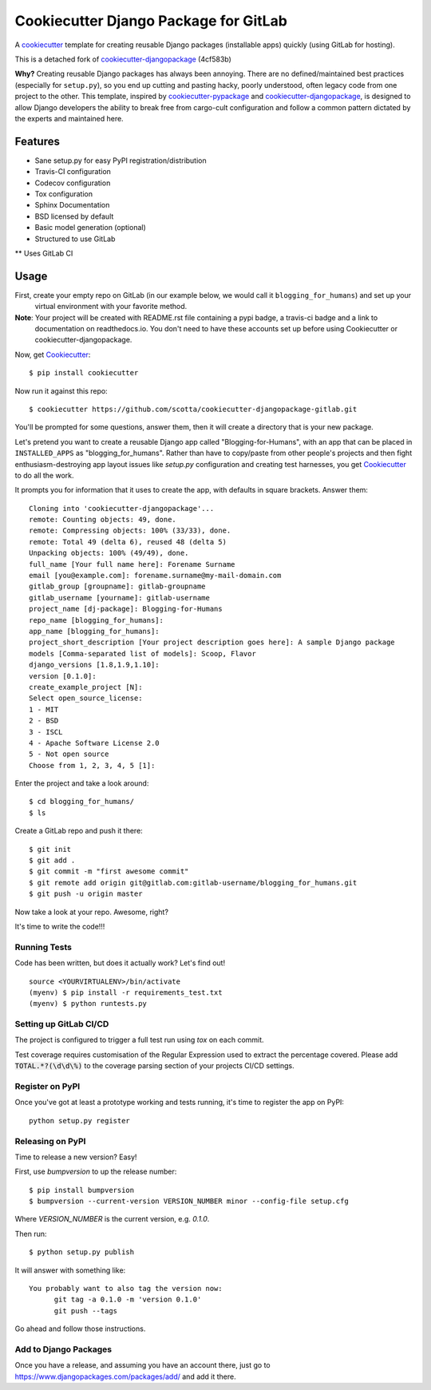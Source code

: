 ======================================
Cookiecutter Django Package for GitLab
======================================

.. image:: https://travis-ci.org/scotta/cookiecutter-djangopackage-gitlab.svg?branch=master
    :target: https://travis-ci.org/scotta/cookiecutter-djangopackage-gitlab

A cookiecutter_ template for creating reusable Django packages (installable apps) quickly (using GitLab for hosting).

This is a detached fork of `cookiecutter-djangopackage`_ (4cf583b)

**Why?** Creating reusable Django packages has always been annoying. There are no defined/maintained
best practices (especially for ``setup.py``), so you end up cutting and pasting hacky, poorly understood,
often legacy code from one project to the other. This template, inspired by `cookiecutter-pypackage`_ and `cookiecutter-djangopackage`_,
is designed to allow Django developers the ability to break free from cargo-cult configuration and follow
a common pattern dictated by the experts and maintained here.

.. _Cookiecutter: https://github.com/audreyr/cookiecutter
.. _cookiecutter-pypackage: https://github.com/audreyr/cookiecutter-pypackage
.. _cookiecutter-djangopackage: https://github.com/pydanny/cookiecutter-djangopackage

Features
--------

* Sane setup.py for easy PyPI registration/distribution
* Travis-CI configuration
* Codecov configuration
* Tox configuration
* Sphinx Documentation
* BSD licensed by default
* Basic model generation (optional)
* Structured to use GitLab
** Uses GitLab CI

Usage
-----

First, create your empty repo on GitLab (in our example below, we would call it ``blogging_for_humans``) and set up your
 virtual environment with your favorite method.

**Note**: Your project will be created with README.rst file containing a pypi badge, a travis-ci badge and a link to
 documentation on readthedocs.io. You don't need to have these accounts set up before using Cookiecutter or
 cookiecutter-djangopackage.

Now, get Cookiecutter_::

    $ pip install cookiecutter

Now run it against this repo::

    $ cookiecutter https://github.com/scotta/cookiecutter-djangopackage-gitlab.git

You'll be prompted for some questions, answer them, then it will create a directory that is your new package.

Let's pretend you want to create a reusable Django app called "Blogging-for-Humans", with an app that can be placed
in ``INSTALLED_APPS`` as "blogging_for_humans". Rather than have to copy/paste from other people's projects and
then fight enthusiasm-destroying app layout issues like `setup.py` configuration and creating test
harnesses, you get Cookiecutter_ to do all the work.

It prompts you for information that it uses to create the app, with defaults in square brackets. Answer them::

    Cloning into 'cookiecutter-djangopackage'...
    remote: Counting objects: 49, done.
    remote: Compressing objects: 100% (33/33), done.
    remote: Total 49 (delta 6), reused 48 (delta 5)
    Unpacking objects: 100% (49/49), done.
    full_name [Your full name here]: Forename Surname
    email [you@example.com]: forename.surname@my-mail-domain.com
    gitlab_group [groupname]: gitlab-groupname
    gitlab_username [yourname]: gitlab-username
    project_name [dj-package]: Blogging-for-Humans
    repo_name [blogging_for_humans]:
    app_name [blogging_for_humans]:
    project_short_description [Your project description goes here]: A sample Django package
    models [Comma-separated list of models]: Scoop, Flavor
    django_versions [1.8,1.9,1.10]:
    version [0.1.0]:
    create_example_project [N]:
    Select open_source_license:
    1 - MIT
    2 - BSD
    3 - ISCL
    4 - Apache Software License 2.0
    5 - Not open source
    Choose from 1, 2, 3, 4, 5 [1]:

Enter the project and take a look around::

    $ cd blogging_for_humans/
    $ ls

Create a GitLab repo and push it there::

    $ git init
    $ git add .
    $ git commit -m "first awesome commit"
    $ git remote add origin git@gitlab.com:gitlab-username/blogging_for_humans.git
    $ git push -u origin master

Now take a look at your repo. Awesome, right?

It's time to write the code!!!

Running Tests
~~~~~~~~~~~~~

Code has been written, but does it actually work? Let's find out!

::

    source <YOURVIRTUALENV>/bin/activate
    (myenv) $ pip install -r requirements_test.txt
    (myenv) $ python runtests.py

Setting up GitLab CI/CD
~~~~~~~~~~~~~~~~~~~~~~~

The project is configured to trigger a full test run using `tox` on each commit.

Test coverage requires customisation of the Regular Expression used to extract the percentage covered.
Please add :code:`TOTAL.*?(\d\d\%)` to the coverage parsing section of your projects CI/CD settings.

Register on PyPI
~~~~~~~~~~~~~~~~

Once you've got at least a prototype working and tests running, it's time to register the app on PyPI::

    python setup.py register


Releasing on PyPI
~~~~~~~~~~~~~~~~~

Time to release a new version? Easy!

First, use `bumpversion` to up the release number::

    $ pip install bumpversion
    $ bumpversion --current-version VERSION_NUMBER minor --config-file setup.cfg

Where `VERSION_NUMBER` is the current version, e.g. `0.1.0`.

Then run::

    $ python setup.py publish

It will answer with something like::

    You probably want to also tag the version now:
          git tag -a 0.1.0 -m 'version 0.1.0'
          git push --tags

Go ahead and follow those instructions.

Add to Django Packages
~~~~~~~~~~~~~~~~~~~~~~

Once you have a release, and assuming you have an account there,
just go to https://www.djangopackages.com/packages/add/ and add it there.

